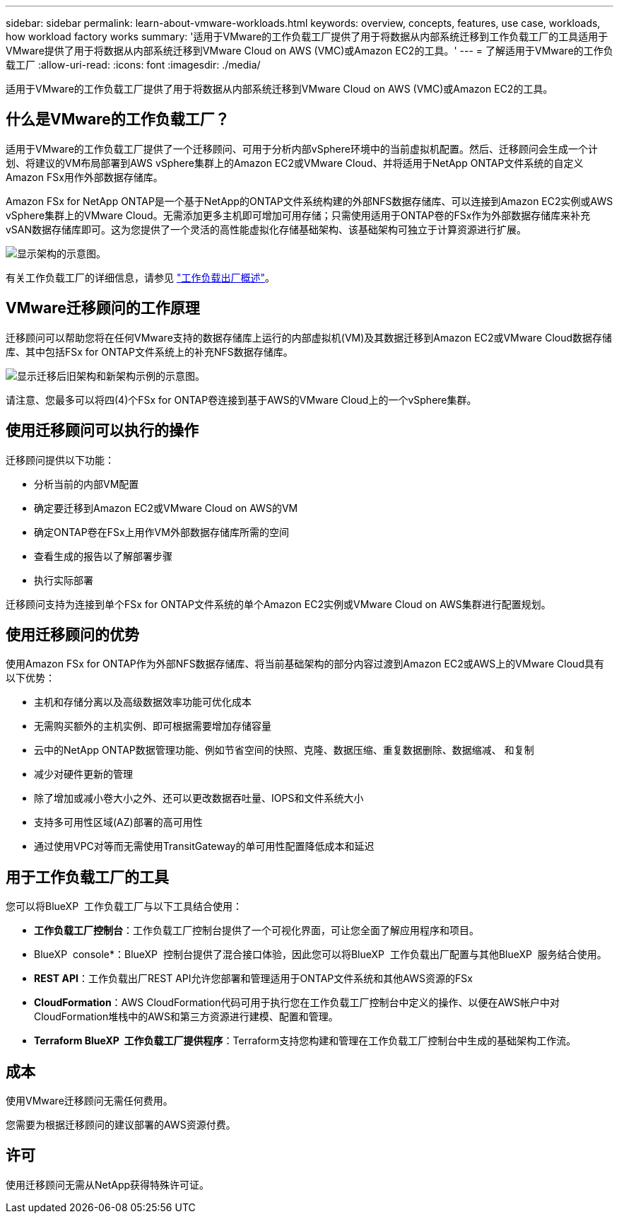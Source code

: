 ---
sidebar: sidebar 
permalink: learn-about-vmware-workloads.html 
keywords: overview, concepts, features, use case, workloads, how workload factory works 
summary: '适用于VMware的工作负载工厂提供了用于将数据从内部系统迁移到工作负载工厂的工具适用于VMware提供了用于将数据从内部系统迁移到VMware Cloud on AWS (VMC)或Amazon EC2的工具。' 
---
= 了解适用于VMware的工作负载工厂
:allow-uri-read: 
:icons: font
:imagesdir: ./media/


[role="lead"]
适用于VMware的工作负载工厂提供了用于将数据从内部系统迁移到VMware Cloud on AWS (VMC)或Amazon EC2的工具。



== 什么是VMware的工作负载工厂？

适用于VMware的工作负载工厂提供了一个迁移顾问、可用于分析内部vSphere环境中的当前虚拟机配置。然后、迁移顾问会生成一个计划、将建议的VM布局部署到AWS vSphere集群上的Amazon EC2或VMware Cloud、并将适用于NetApp ONTAP文件系统的自定义Amazon FSx用作外部数据存储库。

Amazon FSx for NetApp ONTAP是一个基于NetApp的ONTAP文件系统构建的外部NFS数据存储库、可以连接到Amazon EC2实例或AWS vSphere集群上的VMware Cloud。无需添加更多主机即可增加可用存储；只需使用适用于ONTAP卷的FSx作为外部数据存储库来补充vSAN数据存储库即可。这为您提供了一个灵活的高性能虚拟化存储基础架构、该基础架构可独立于计算资源进行扩展。

image:diagram-vmware-fsx-overview.png["显示架构的示意图。"]

有关工作负载工厂的详细信息，请参见 https://docs.netapp.com/us-en/workload-setup-admin/workload-factory-overview.html["工作负载出厂概述"^]。



== VMware迁移顾问的工作原理

迁移顾问可以帮助您将在任何VMware支持的数据存储库上运行的内部虚拟机(VM)及其数据迁移到Amazon EC2或VMware Cloud数据存储库、其中包括FSx for ONTAP文件系统上的补充NFS数据存储库。

image:diagram-vmware-fsx-old-new.png["显示迁移后旧架构和新架构示例的示意图。"]

请注意、您最多可以将四(4)个FSx for ONTAP卷连接到基于AWS的VMware Cloud上的一个vSphere集群。



== 使用迁移顾问可以执行的操作

迁移顾问提供以下功能：

* 分析当前的内部VM配置
* 确定要迁移到Amazon EC2或VMware Cloud on AWS的VM
* 确定ONTAP卷在FSx上用作VM外部数据存储库所需的空间
* 查看生成的报告以了解部署步骤
* 执行实际部署


迁移顾问支持为连接到单个FSx for ONTAP文件系统的单个Amazon EC2实例或VMware Cloud on AWS集群进行配置规划。



== 使用迁移顾问的优势

使用Amazon FSx for ONTAP作为外部NFS数据存储库、将当前基础架构的部分内容过渡到Amazon EC2或AWS上的VMware Cloud具有以下优势：

* 主机和存储分离以及高级数据效率功能可优化成本
* 无需购买额外的主机实例、即可根据需要增加存储容量
* 云中的NetApp ONTAP数据管理功能、例如节省空间的快照、克隆、数据压缩、重复数据删除、数据缩减、 和复制
* 减少对硬件更新的管理
* 除了增加或减小卷大小之外、还可以更改数据吞吐量、IOPS和文件系统大小
* 支持多可用性区域(AZ)部署的高可用性
* 通过使用VPC对等而无需使用TransitGateway的单可用性配置降低成本和延迟




== 用于工作负载工厂的工具

您可以将BlueXP  工作负载工厂与以下工具结合使用：

* *工作负载工厂控制台*：工作负载工厂控制台提供了一个可视化界面，可让您全面了解应用程序和项目。
* BlueXP  console*：BlueXP  控制台提供了混合接口体验，因此您可以将BlueXP  工作负载出厂配置与其他BlueXP  服务结合使用。
* *REST API*：工作负载出厂REST API允许您部署和管理适用于ONTAP文件系统和其他AWS资源的FSx
* *CloudFormation*：AWS CloudFormation代码可用于执行您在工作负载工厂控制台中定义的操作、以便在AWS帐户中对CloudFormation堆栈中的AWS和第三方资源进行建模、配置和管理。
* *Terraform BlueXP  工作负载工厂提供程序*：Terraform支持您构建和管理在工作负载工厂控制台中生成的基础架构工作流。




== 成本

使用VMware迁移顾问无需任何费用。

您需要为根据迁移顾问的建议部署的AWS资源付费。



== 许可

使用迁移顾问无需从NetApp获得特殊许可证。

